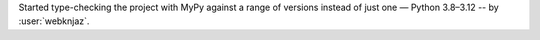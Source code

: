 Started type-checking the project with MyPy against a
range of versions instead of just one — Python 3.8–3.12
-- by :user:`webknjaz`.
